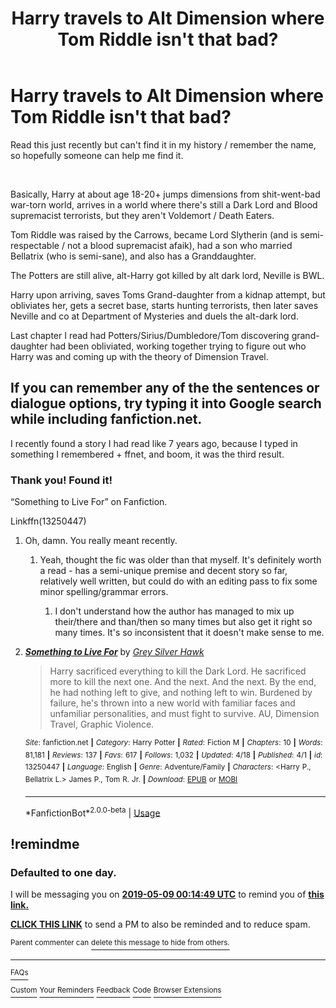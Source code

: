 #+TITLE: Harry travels to Alt Dimension where Tom Riddle isn't that bad?

* Harry travels to Alt Dimension where Tom Riddle isn't that bad?
:PROPERTIES:
:Author: elspammo
:Score: 59
:DateUnix: 1557268186.0
:DateShort: 2019-May-08
:FlairText: What's That Fic?
:END:
Read this just recently but can't find it in my history / remember the name, so hopefully someone can help me find it.

​

Basically, Harry at about age 18-20+ jumps dimensions from shit-went-bad war-torn world, arrives in a world where there's still a Dark Lord and Blood supremacist terrorists, but they aren't Voldemort / Death Eaters.

Tom Riddle was raised by the Carrows, became Lord Slytherin (and is semi-respectable / not a blood supremacist afaik), had a son who married Bellatrix (who is semi-sane), and also has a Granddaughter.

The Potters are still alive, alt-Harry got killed by alt dark lord, Neville is BWL.

Harry upon arriving, saves Toms Grand-daughter from a kidnap attempt, but obliviates her, gets a secret base, starts hunting terrorists, then later saves Neville and co at Department of Mysteries and duels the alt-dark lord.

Last chapter I read had Potters/Sirius/Dumbledore/Tom discovering grand-daughter had been obliviated, working together trying to figure out who Harry was and coming up with the theory of Dimension Travel.


** If you can remember any of the the sentences or dialogue options, try typing it into Google search while including fanfiction.net.

I recently found a story I had read like 7 years ago, because I typed in something I remembered + ffnet, and boom, it was the third result.
:PROPERTIES:
:Author: themegaweirdthrow
:Score: 24
:DateUnix: 1557275711.0
:DateShort: 2019-May-08
:END:

*** Thank you! Found it!

“Something to Live For” on Fanfiction.

Linkffn(13250447)
:PROPERTIES:
:Author: elspammo
:Score: 26
:DateUnix: 1557277105.0
:DateShort: 2019-May-08
:END:

**** Oh, damn. You really meant recently.
:PROPERTIES:
:Author: GrinningJest3r
:Score: 13
:DateUnix: 1557280041.0
:DateShort: 2019-May-08
:END:

***** Yeah, thought the fic was older than that myself. It's definitely worth a read - has a semi-unique premise and decent story so far, relatively well written, but could do with an editing pass to fix some minor spelling/grammar errors.
:PROPERTIES:
:Author: elspammo
:Score: 4
:DateUnix: 1557312304.0
:DateShort: 2019-May-08
:END:

****** I don't understand how the author has managed to mix up their/there and than/then so many times but also get it right so many times. It's so inconsistent that it doesn't make sense to me.
:PROPERTIES:
:Author: AskMeAboutKtizo
:Score: 3
:DateUnix: 1557332794.0
:DateShort: 2019-May-08
:END:


**** [[https://www.fanfiction.net/s/13250447/1/][*/Something to Live For/*]] by [[https://www.fanfiction.net/u/2382432/Grey-Silver-Hawk][/Grey Silver Hawk/]]

#+begin_quote
  Harry sacrificed everything to kill the Dark Lord. He sacrificed more to kill the next one. And the next. And the next. By the end, he had nothing left to give, and nothing left to win. Burdened by failure, he's thrown into a new world with familiar faces and unfamiliar personalities, and must fight to survive. AU, Dimension Travel, Graphic Violence.
#+end_quote

^{/Site/:} ^{fanfiction.net} ^{*|*} ^{/Category/:} ^{Harry} ^{Potter} ^{*|*} ^{/Rated/:} ^{Fiction} ^{M} ^{*|*} ^{/Chapters/:} ^{10} ^{*|*} ^{/Words/:} ^{81,181} ^{*|*} ^{/Reviews/:} ^{137} ^{*|*} ^{/Favs/:} ^{617} ^{*|*} ^{/Follows/:} ^{1,032} ^{*|*} ^{/Updated/:} ^{4/18} ^{*|*} ^{/Published/:} ^{4/1} ^{*|*} ^{/id/:} ^{13250447} ^{*|*} ^{/Language/:} ^{English} ^{*|*} ^{/Genre/:} ^{Adventure/Family} ^{*|*} ^{/Characters/:} ^{<Harry} ^{P.,} ^{Bellatrix} ^{L.>} ^{James} ^{P.,} ^{Tom} ^{R.} ^{Jr.} ^{*|*} ^{/Download/:} ^{[[http://www.ff2ebook.com/old/ffn-bot/index.php?id=13250447&source=ff&filetype=epub][EPUB]]} ^{or} ^{[[http://www.ff2ebook.com/old/ffn-bot/index.php?id=13250447&source=ff&filetype=mobi][MOBI]]}

--------------

*FanfictionBot*^{2.0.0-beta} | [[https://github.com/tusing/reddit-ffn-bot/wiki/Usage][Usage]]
:PROPERTIES:
:Author: FanfictionBot
:Score: 10
:DateUnix: 1557277115.0
:DateShort: 2019-May-08
:END:


** !remindme
:PROPERTIES:
:Author: RoverMaelstrom
:Score: 0
:DateUnix: 1557274443.0
:DateShort: 2019-May-08
:END:

*** *Defaulted to one day.*

I will be messaging you on [[http://www.wolframalpha.com/input/?i=2019-05-09%2000:14:49%20UTC%20To%20Local%20Time][*2019-05-09 00:14:49 UTC*]] to remind you of [[https://www.reddit.com/r/HPfanfiction/comments/blx7yg/harry_travels_to_alt_dimension_where_tom_riddle/emscaso/][*this link.*]]

[[http://np.reddit.com/message/compose/?to=RemindMeBot&subject=Reminder&message=%5Bhttps://www.reddit.com/r/HPfanfiction/comments/blx7yg/harry_travels_to_alt_dimension_where_tom_riddle/emscaso/%5D%0A%0ARemindMe!][*CLICK THIS LINK*]] to send a PM to also be reminded and to reduce spam.

^{Parent commenter can} [[http://np.reddit.com/message/compose/?to=RemindMeBot&subject=Delete%20Comment&message=Delete!%20emscd4h][^{delete this message to hide from others.}]]

--------------

[[http://np.reddit.com/r/RemindMeBot/comments/24duzp/remindmebot_info/][^{FAQs}]]

[[http://np.reddit.com/message/compose/?to=RemindMeBot&subject=Reminder&message=%5BLINK%20INSIDE%20SQUARE%20BRACKETS%20else%20default%20to%20FAQs%5D%0A%0ANOTE:%20Don't%20forget%20to%20add%20the%20time%20options%20after%20the%20command.%0A%0ARemindMe!][^{Custom}]]
[[http://np.reddit.com/message/compose/?to=RemindMeBot&subject=List%20Of%20Reminders&message=MyReminders!][^{Your Reminders}]]
[[http://np.reddit.com/message/compose/?to=RemindMeBotWrangler&subject=Feedback][^{Feedback}]]
[[https://github.com/SIlver--/remindmebot-reddit][^{Code}]]
[[https://np.reddit.com/r/RemindMeBot/comments/4kldad/remindmebot_extensions/][^{Browser Extensions}]]
:PROPERTIES:
:Author: RemindMeBot
:Score: 1
:DateUnix: 1557274489.0
:DateShort: 2019-May-08
:END:
